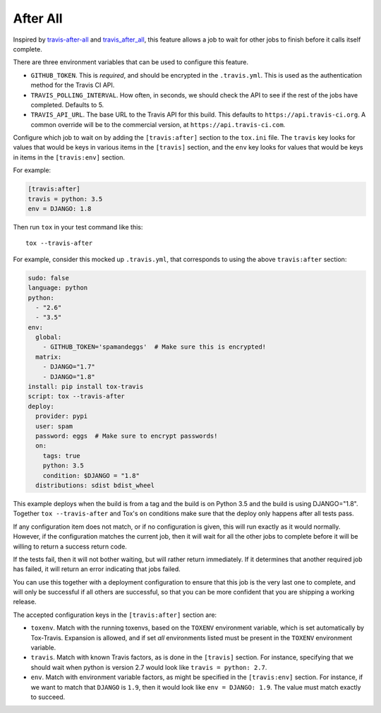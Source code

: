 =========
After All
=========

Inspired by `travis-after-all`_ and `travis_after_all`_,
this feature allows a job to wait for other jobs to finish
before it calls itself complete.

.. _`travis-after-all`: https://github.com/alrra/travis-after-all
.. _`travis_after_all`: https://github.com/dmakhno/travis_after_all

There are three environment variables
that can be used to configure this feature.

* ``GITHUB_TOKEN``. This is *required*,
  and should be encrypted in the ``.travis.yml``.
  This is used as the authentication method
  for the Travis CI API.
* ``TRAVIS_POLLING_INTERVAL``.
  How often, in seconds, we should check the API
  to see if the rest of the jobs have completed.
  Defaults to 5.
* ``TRAVIS_API_URL``.
  The base URL to the Travis API for this build.
  This defaults to ``https://api.travis-ci.org``.
  A common override will be to the commercial version,
  at ``https://api.travis-ci.com``.

Configure which job to wait on by adding
the ``[travis:after]`` section to the ``tox.ini`` file.
The ``travis`` key looks for values that would be keys
in various items in the ``[travis]`` section,
and the ``env`` key looks for values that would be keys
in items in the ``[travis:env]`` section.

For example:

.. code-block:: ini

    [travis:after]
    travis = python: 3.5
    env = DJANGO: 1.8

Then run ``tox`` in your test command like this::

   tox --travis-after

For example, consider this mocked up ``.travis.yml``,
that corresponds to using the above ``travis:after`` section:

.. code-block:: yaml

    sudo: false
    language: python
    python:
      - "2.6"
      - "3.5"
    env:
      global:
        - GITHUB_TOKEN='spamandeggs'  # Make sure this is encrypted!
      matrix:
        - DJANGO="1.7"
        - DJANGO="1.8"
    install: pip install tox-travis
    script: tox --travis-after
    deploy:
      provider: pypi
      user: spam
      password: eggs  # Make sure to encrypt passwords!
      on:
        tags: true
        python: 3.5
        condition: $DJANGO = "1.8"
      distributions: sdist bdist_wheel

This example deploys when the build is from a tag
and the build is on Python 3.5
and the build is using DJANGO="1.8".
Together ``tox --travis-after`` and Tox's ``on`` conditions
make sure that the deploy only happens after all tests pass.

If any configuration item does not match,
or if no configuration is given,
this will run exactly as it would normally.
However, if the configuration matches the current job,
then it will wait for all the other jobs to complete
before it will be willing to return a success return code.

If the tests fail, then it will not bother waiting,
but will rather return immediately.
If it determines that another required job has failed,
it will return an error indicating that jobs failed.

You can use this together with a deployment configuration
to ensure that this job is the very last one to complete,
and will only be successful if all others are successful,
so that you can be more confident
that you are shipping a working release.

The accepted configuration keys
in the ``[travis:after]`` section are:

* ``toxenv``. Match with the running toxenvs,
  based on the ``TOXENV`` environment variable,
  which is set automatically by Tox-Travis.
  Expansion is allowed, and if set *all* environments listed
  must be present in the ``TOXENV`` environment variable.
* ``travis``. Match with known Travis factors,
  as is done in the ``[travis]`` section.
  For instance, specifying that we should wait
  when python is version 2.7 would look like
  ``travis = python: 2.7``.
* ``env``. Match with environment variable factors,
  as might be specified in the ``[travis:env]`` section.
  For instance, if we want to match that ``DJANGO`` is ``1.9``,
  then it would look like ``env = DJANGO: 1.9``.
  The value must match exactly to succeed.
